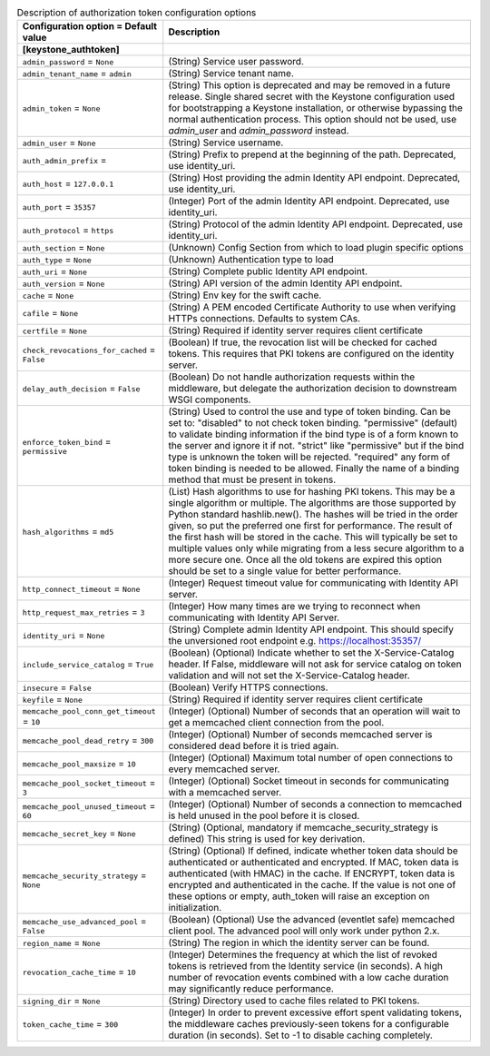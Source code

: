 ..
    Warning: Do not edit this file. It is automatically generated from the
    software project's code and your changes will be overwritten.

    The tool to generate this file lives in openstack-doc-tools repository.

    Please make any changes needed in the code, then run the
    autogenerate-config-doc tool from the openstack-doc-tools repository, or
    ask for help on the documentation mailing list, IRC channel or meeting.

.. _neutron-auth_token:

.. list-table:: Description of authorization token configuration options
   :header-rows: 1
   :class: config-ref-table

   * - Configuration option = Default value
     - Description
   * - **[keystone_authtoken]**
     -
   * - ``admin_password`` = ``None``
     - (String) Service user password.
   * - ``admin_tenant_name`` = ``admin``
     - (String) Service tenant name.
   * - ``admin_token`` = ``None``
     - (String) This option is deprecated and may be removed in a future release. Single shared secret with the Keystone configuration used for bootstrapping a Keystone installation, or otherwise bypassing the normal authentication process. This option should not be used, use `admin_user` and `admin_password` instead.
   * - ``admin_user`` = ``None``
     - (String) Service username.
   * - ``auth_admin_prefix`` =
     - (String) Prefix to prepend at the beginning of the path. Deprecated, use identity_uri.
   * - ``auth_host`` = ``127.0.0.1``
     - (String) Host providing the admin Identity API endpoint. Deprecated, use identity_uri.
   * - ``auth_port`` = ``35357``
     - (Integer) Port of the admin Identity API endpoint. Deprecated, use identity_uri.
   * - ``auth_protocol`` = ``https``
     - (String) Protocol of the admin Identity API endpoint. Deprecated, use identity_uri.
   * - ``auth_section`` = ``None``
     - (Unknown) Config Section from which to load plugin specific options
   * - ``auth_type`` = ``None``
     - (Unknown) Authentication type to load
   * - ``auth_uri`` = ``None``
     - (String) Complete public Identity API endpoint.
   * - ``auth_version`` = ``None``
     - (String) API version of the admin Identity API endpoint.
   * - ``cache`` = ``None``
     - (String) Env key for the swift cache.
   * - ``cafile`` = ``None``
     - (String) A PEM encoded Certificate Authority to use when verifying HTTPs connections. Defaults to system CAs.
   * - ``certfile`` = ``None``
     - (String) Required if identity server requires client certificate
   * - ``check_revocations_for_cached`` = ``False``
     - (Boolean) If true, the revocation list will be checked for cached tokens. This requires that PKI tokens are configured on the identity server.
   * - ``delay_auth_decision`` = ``False``
     - (Boolean) Do not handle authorization requests within the middleware, but delegate the authorization decision to downstream WSGI components.
   * - ``enforce_token_bind`` = ``permissive``
     - (String) Used to control the use and type of token binding. Can be set to: "disabled" to not check token binding. "permissive" (default) to validate binding information if the bind type is of a form known to the server and ignore it if not. "strict" like "permissive" but if the bind type is unknown the token will be rejected. "required" any form of token binding is needed to be allowed. Finally the name of a binding method that must be present in tokens.
   * - ``hash_algorithms`` = ``md5``
     - (List) Hash algorithms to use for hashing PKI tokens. This may be a single algorithm or multiple. The algorithms are those supported by Python standard hashlib.new(). The hashes will be tried in the order given, so put the preferred one first for performance. The result of the first hash will be stored in the cache. This will typically be set to multiple values only while migrating from a less secure algorithm to a more secure one. Once all the old tokens are expired this option should be set to a single value for better performance.
   * - ``http_connect_timeout`` = ``None``
     - (Integer) Request timeout value for communicating with Identity API server.
   * - ``http_request_max_retries`` = ``3``
     - (Integer) How many times are we trying to reconnect when communicating with Identity API Server.
   * - ``identity_uri`` = ``None``
     - (String) Complete admin Identity API endpoint. This should specify the unversioned root endpoint e.g. https://localhost:35357/
   * - ``include_service_catalog`` = ``True``
     - (Boolean) (Optional) Indicate whether to set the X-Service-Catalog header. If False, middleware will not ask for service catalog on token validation and will not set the X-Service-Catalog header.
   * - ``insecure`` = ``False``
     - (Boolean) Verify HTTPS connections.
   * - ``keyfile`` = ``None``
     - (String) Required if identity server requires client certificate
   * - ``memcache_pool_conn_get_timeout`` = ``10``
     - (Integer) (Optional) Number of seconds that an operation will wait to get a memcached client connection from the pool.
   * - ``memcache_pool_dead_retry`` = ``300``
     - (Integer) (Optional) Number of seconds memcached server is considered dead before it is tried again.
   * - ``memcache_pool_maxsize`` = ``10``
     - (Integer) (Optional) Maximum total number of open connections to every memcached server.
   * - ``memcache_pool_socket_timeout`` = ``3``
     - (Integer) (Optional) Socket timeout in seconds for communicating with a memcached server.
   * - ``memcache_pool_unused_timeout`` = ``60``
     - (Integer) (Optional) Number of seconds a connection to memcached is held unused in the pool before it is closed.
   * - ``memcache_secret_key`` = ``None``
     - (String) (Optional, mandatory if memcache_security_strategy is defined) This string is used for key derivation.
   * - ``memcache_security_strategy`` = ``None``
     - (String) (Optional) If defined, indicate whether token data should be authenticated or authenticated and encrypted. If MAC, token data is authenticated (with HMAC) in the cache. If ENCRYPT, token data is encrypted and authenticated in the cache. If the value is not one of these options or empty, auth_token will raise an exception on initialization.
   * - ``memcache_use_advanced_pool`` = ``False``
     - (Boolean) (Optional) Use the advanced (eventlet safe) memcached client pool. The advanced pool will only work under python 2.x.
   * - ``region_name`` = ``None``
     - (String) The region in which the identity server can be found.
   * - ``revocation_cache_time`` = ``10``
     - (Integer) Determines the frequency at which the list of revoked tokens is retrieved from the Identity service (in seconds). A high number of revocation events combined with a low cache duration may significantly reduce performance.
   * - ``signing_dir`` = ``None``
     - (String) Directory used to cache files related to PKI tokens.
   * - ``token_cache_time`` = ``300``
     - (Integer) In order to prevent excessive effort spent validating tokens, the middleware caches previously-seen tokens for a configurable duration (in seconds). Set to -1 to disable caching completely.
